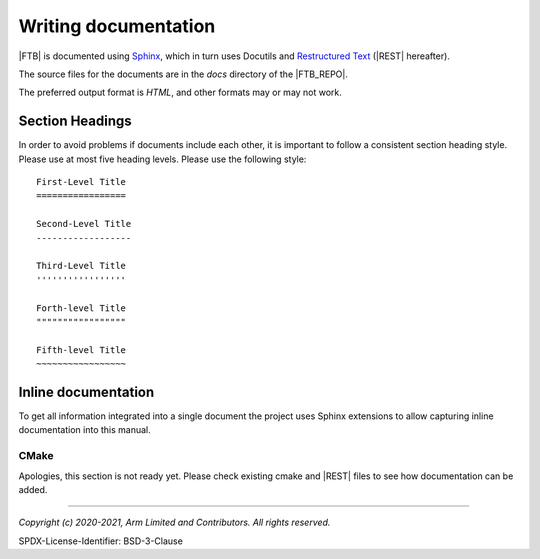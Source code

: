 Writing documentation
=====================

|FTB| is documented using `Sphinx`_, which in turn uses Docutils and `Restructured Text`_ (|REST| hereafter).

The source files for the documents are in the *docs* directory of the |FTB_REPO|.

The preferred output format is *HTML*, and other formats may or may not work.


Section Headings
----------------

In order to avoid problems if documents include each other, it is important to follow a consistent section heading
style. Please use at most five heading levels. Please use the following style::

    First-Level Title
    =================

    Second-Level Title
    ------------------

    Third-Level Title
    '''''''''''''''''

    Forth-level Title
    """""""""""""""""

    Fifth-level Title
    ~~~~~~~~~~~~~~~~~


Inline documentation
--------------------

To get all information integrated into a single document the project uses Sphinx extensions to allow capturing inline
documentation into this manual.


CMake
'''''

Apologies, this section is not ready yet. Please check existing cmake and |REST| files to see how documentation can be added.

--------------

.. _`Restructured Text`: https://docutils.sourceforge.io/rst.html
.. _`Sphinx`: https://www.sphinx-doc.org

*Copyright (c) 2020-2021, Arm Limited and Contributors. All rights reserved.*

SPDX-License-Identifier: BSD-3-Clause

